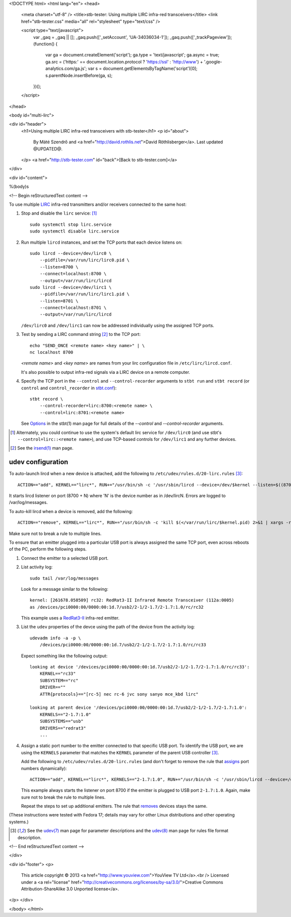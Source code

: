 <!DOCTYPE html>
<html lang="en">
<head>
  <meta charset="utf-8" />
  <title>stb-tester: Using multiple LIRC infra-red transceivers</title>
  <link href="stb-tester.css" media="all" rel="stylesheet" type="text/css" />

  <script type="text/javascript">
    var _gaq = _gaq || [];
    _gaq.push(['_setAccount', 'UA-34036034-1']);
    _gaq.push(['_trackPageview']);
    (function() {
      var ga = document.createElement('script'); ga.type = 'text/javascript'; ga.async = true;
      ga.src = ('https:' == document.location.protocol ? 'https://ssl' : 'http://www') + '.google-analytics.com/ga.js';
      var s = document.getElementsByTagName('script')[0]; s.parentNode.insertBefore(ga, s);
    })();
  </script>

</head>

<body id="multi-lirc">

<div id="header">
  <h1>Using multiple LIRC infra-red transceivers with stb-tester</h1>
  <p id="about">
    By Máté Szendrő
    and <a href="http://david.rothlis.net">David Röthlisberger</a>.
    Last updated @UPDATED@.
  </p>
  <a href="http://stb-tester.com" id="back">[Back to stb-tester.com]</a>
</div>

<div id="content">

%(body)s

<!-- Begin reStructuredText content -->

To use multiple `LIRC`_ infra-red transmitters and/or receivers connected to
the same host:

1. Stop and disable the ``lirc`` service: [#lirc-service]_

   ::

     sudo systemctl stop lirc.service
     sudo systemctl disable lirc.service

2. Run multiple ``lircd`` instances, and set the TCP ports that each device
   listens on::

     sudo lircd --device=/dev/lirc0 \
         --pidfile=/var/run/lirc/lirc0.pid \
         --listen=8700 \
         --connect=localhost:8700 \
         --output=/var/run/lirc/lircd
     sudo lircd --device=/dev/lirc1 \
         --pidfile=/var/run/lirc/lirc1.pid \
         --listen=8701 \
         --connect=localhost:8701 \
         --output=/var/run/lirc/lircd

   ``/dev/lirc0`` and ``/dev/lirc1`` can now be addressed individually using
   the assigned TCP ports.

3. Test by sending a LIRC command string [#irsend]_ to the TCP port::

     echo "SEND_ONCE <remote name> <key name>" | \
     nc localhost 8700

   `<remote name>` and `<key name>` are names from your lirc configuration
   file in ``/etc/lirc/lircd.conf``.

   It's also possible to output infra-red signals via a LIRC device on a remote
   computer.

4. Specify the TCP port in the ``--control`` and ``--control-recorder``
   arguments to ``stbt run`` and ``stbt record`` (or ``control`` and
   ``control_recorder`` in `stbt.conf`_)::

     stbt record \
         --control-recorder=lirc:8700:<remote name> \
         --control=lirc:8701:<remote name>

   See `Options`_ in the stbt(1) man page for full details of the `--control`
   and `--control-recorder` arguments.


.. container:: footnotes

  .. [#lirc-service]
     Alternately, you could continue to use the system's default lirc service
     for ``/dev/lirc0`` (and use stbt's ``--control=lirc::<remote name>``), and
     use TCP-based controls for ``/dev/lirc1`` and any further devices.

  .. [#irsend]
     See the `irsend(1)`_ man page.


udev configuration
------------------

.. _assigns:

To auto-launch lircd when a new device is attached, add the following to
``/etc/udev/rules.d/20-lirc.rules`` [#udev]_::

  ACTION=="add", KERNEL=="lirc*", RUN+="/usr/bin/sh -c '/usr/sbin/lircd --device=/dev/$kernel --listen=$((8700 + $number)) --connect=localhost:$((8700 + $number)) --pidfile=/var/run/lirc/$kernel.pid 2>&1 | xargs -rL1 logger'"

It starts lircd listener on port (8700 + N) where 'N' is the device
number as in /dev/lircN. Errors are logged to /var/log/messages.

.. _removes:

To auto-kill lircd when a device is removed, add the following::

  ACTION=="remove", KERNEL=="lirc*", RUN+="/usr/bin/sh -c 'kill $(</var/run/lirc/$kernel.pid) 2>&1 | xargs -rL1 logger'"

Make sure not to break a rule to multiple lines.

To ensure that an emitter plugged into a particular USB port is always
assigned the same TCP port, even across reboots of the PC, perform the
following steps.

1. Connect the emitter to a selected USB port.

2. List activity log::

    sudo tail /var/log/messages

   Look for a message similar to the following::

    kernel: [261678.058509] rc32: RedRat3-II Infrared Remote Transceiver (112a:0005)
    as /devices/pci0000:00/0000:00:1d.7/usb2/2-1/2-1.7/2-1.7:1.0/rc/rc32

   This example uses a RedRat3-II_ infra-red emitter.

3. List the ``udev`` properties of the devce using the path of the device from
   the activity log::

    udevadm info -a -p \
        /devices/pci0000:00/0000:00:1d.7/usb2/2-1/2-1.7/2-1.7:1.0/rc/rc33

   Expect something like the following output::

    looking at device '/devices/pci0000:00/0000:00:1d.7/usb2/2-1/2-1.7/2-1.7:1.0/rc/rc33':
        KERNEL=="rc33"
        SUBSYSTEM=="rc"
        DRIVER==""
        ATTR{protocols}=="[rc-5] nec rc-6 jvc sony sanyo mce_kbd lirc"

    looking at parent device '/devices/pci0000:00/0000:00:1d.7/usb2/2-1/2-1.7/2-1.7:1.0':
        KERNELS=="2-1.7:1.0"
        SUBSYSTEMS=="usb"
        DRIVERS=="redrat3"
        ...

4. Assign a static port number to the emitter connected to that specific USB
   port. To identify the USB port, we are using the ``KERNELS`` parameter that
   matches the ``KERNEL`` parameter of the parent USB controller [#udev]_.

   Add the following to ``/etc/udev/rules.d/20-lirc.rules`` (and don't forget
   to remove the rule that assigns_ port numbers dynamically)::

    ACTION=="add", KERNEL=="lirc*", KERNELS=="2-1.7:1.0", RUN+="/usr/bin/sh -c '/usr/sbin/lircd --device=/dev/$kernel --listen=8700 --connect=localhost:8700 --pidfile=/var/run/lirc/$kernel.pid 2>&1 | xargs -rL1 logger'"

   This example always starts the listener on port 8700 if the emitter is
   plugged to USB port ``2-1.7:1.0``. Again, make sure not to break the rule
   to multiple lines.

   Repeat the steps to set up additional emitters. The rule that removes_
   devices stays the same.


(These instructions were tested with Fedora 17; details may vary for other
Linux distributions and other operating systems.)


.. container:: footnotes

  .. [#udev]
     See the `udev(7)`_ man page for parameter descriptions and the
     `udev(8)`_ man page for rules file format description.


.. _LIRC: http://www.lirc.org
.. _irsend(1): http://www.lirc.org/html/irsend.html
.. _stbt.conf: stbt.html#configuration
.. _Options: stbt.html#options
.. _RedRat3-II: http://www.redrat.co.uk/products/
.. _udev(7): http://linux.die.net/man/7/udev
.. _udev(8): http://linux.die.net/man/8/udev

<!-- End reStructuredText content -->

</div>

<div id="footer">
<p>
  This article copyright © 2013 <a href="http://www.youview.com">YouView TV
  Ltd</a>.<br />
  Licensed under a <a rel="license"
  href="http://creativecommons.org/licenses/by-sa/3.0/">Creative Commons
  Attribution-ShareAlike 3.0 Unported license</a>.
</p>
</div>

</body>
</html>
